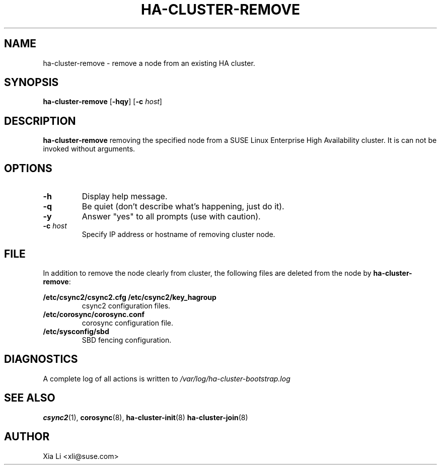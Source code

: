 .TH HA-CLUSTER-REMOVE 8 "2012-11-01"
.SH NAME
ha-cluster-remove \- remove a node from an existing HA cluster.
.SH SYNOPSIS
.B ha-cluster-remove
[\fB-hqy\fR]
[\fB-c\fR \fIhost\fR]
.SH DESCRIPTION
.B ha-cluster-remove
removing the specified node from a SUSE Linux Enterprise High 
Availability cluster.  It is can not be invoked without 
arguments. 
.SH OPTIONS
.TP
.B -h
Display help message.
.TP
.B -q
Be quiet (don't describe what's happening, just do it).
.TP
.B -y
Answer "yes" to all prompts (use with caution).
.TP
.BI "-c " host
Specify IP address or hostname of removing cluster node.
.SH FILE
In addition to remove the node clearly from cluster, the following files
are deleted from the node by \fBha-cluster-remove\fR:
.PP
.BI /etc/csync2/csync2.cfg
.BI /etc/csync2/key_hagroup
.RS
csync2 configuration files.
.RE
.BI /etc/corosync/corosync.conf
.RS
corosync configuration file.
.RE
.BI /etc/sysconfig/sbd
.RS
SBD fencing configuration.
.RE
.PP
.SH DIAGNOSTICS
A complete log of all actions is written to
.I /var/log/ha-cluster-bootstrap.log
.SH "SEE ALSO"
.BR csync2 (1),
.BR corosync (8),
.BR ha-cluster-init (8)
.BR ha-cluster-join (8)
.SH AUTHOR
Xia Li <xli@suse.com>
